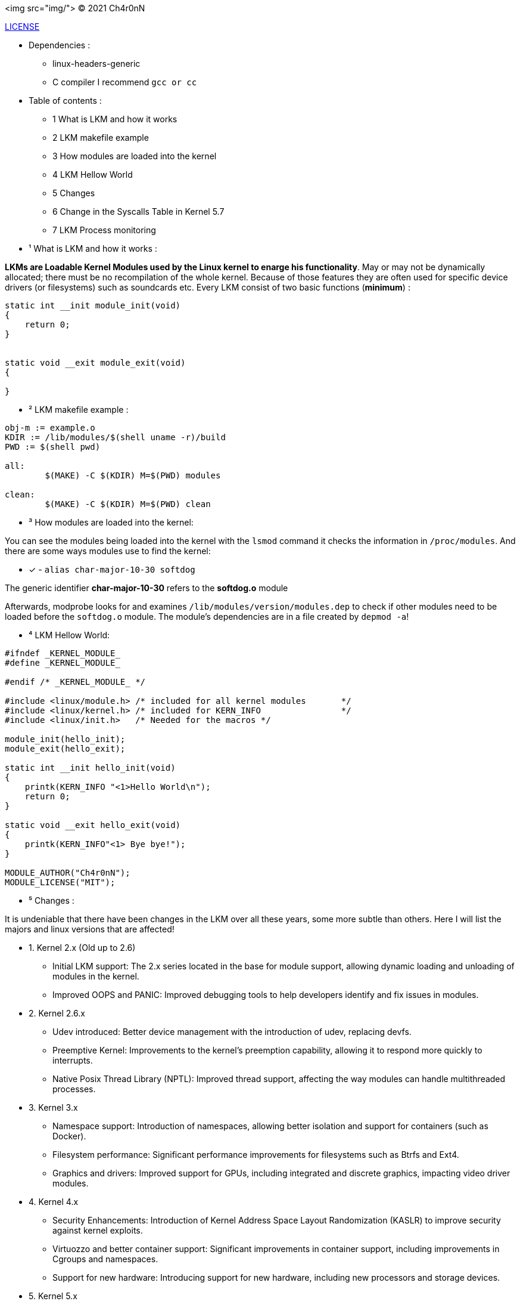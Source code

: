 <img src="img/">
© 2021 Ch4r0nN 

https://github.com/Ch4r0nN/LKM-Exploration/blob/main/LICENSE[LICENSE]


* Dependencies :
** linux-headers-generic

** C compiler I recommend ```gcc or cc```

* Table of contents :

** 1 What is LKM and how it works

** 2 LKM makefile example

** 3 How modules are loaded into the kernel

** 4 LKM Hellow World

** 5 Changes

** 6 Change in the Syscalls Table in Kernel 5.7

** 7 LKM Process monitoring

* ¹ What is LKM and how it works :

*LKMs are Loadable Kernel Modules used by the Linux kernel to enarge his functionality*. May or may not be dynamically allocated; there must be no recompilation of the whole kernel. Because of those features they are often used for specific device drivers (or filesystems) such as soundcards etc.
Every LKM consist of two basic functions (*minimum*) :

```c
static int __init module_init(void)
{
    return 0;
}


static void __exit module_exit(void)
{

}
```

* ² LKM makefile example :

```c
obj-m := example.o
KDIR := /lib/modules/$(shell uname -r)/build
PWD := $(shell pwd)

all:
	$(MAKE) -C $(KDIR) M=$(PWD) modules

clean:
	$(MAKE) -C $(KDIR) M=$(PWD) clean

```

* ³ How modules are loaded into the kernel:

You can see the modules being loaded into the kernel with the ```lsmod``` command it checks the information in ```/proc/modules```. And there are some ways modules use to find the kernel:
 
 ** [x] - ```alias char-major-10-30 softdog```

The generic identifier *char-major-10-30* refers to the *softdog.o* module

Afterwards, modprobe looks for and examines ```/lib/modules/version/modules.dep``` to check if other modules need to be loaded before the ```softdog.o``` module. The module's dependencies are in a file created by ```depmod -a```!

* ⁴ LKM Hellow World:


```c
#ifndef _KERNEL_MODULE_
#define _KERNEL_MODULE_

#endif /* _KERNEL_MODULE_ */

#include <linux/module.h> /* included for all kernel modules       */
#include <linux/kernel.h> /* included for KERN_INFO                */
#include <linux/init.h>   /* Needed for the macros */

module_init(hello_init);
module_exit(hello_exit);

static int __init hello_init(void)
{
    printk(KERN_INFO "<1>Hello World\n");
    return 0;
}

static void __exit hello_exit(void)
{
    printk(KERN_INFO"<1> Bye bye!");
}

MODULE_AUTHOR("Ch4r0nN");
MODULE_LICENSE("MIT");
```

* ⁵ Changes :

It is undeniable that there have been changes in the LKM over all these years, some more subtle than others. Here I will list the majors and linux versions that are affected!

** 1. Kernel 2.x (Old up to 2.6)
- Initial LKM support: The 2.x series located in the base for module support, allowing dynamic loading and unloading of modules in the kernel.
- Improved OOPS and PANIC: Improved debugging tools to help developers identify and fix issues in modules.

** 2. Kernel 2.6.x
- Udev introduced: Better device management with the introduction of udev, replacing devfs.
- Preemptive Kernel: Improvements to the kernel's preemption capability, allowing it to respond more quickly to interrupts.
- Native Posix Thread Library (NPTL): Improved thread support, affecting the way modules can handle multithreaded processes.

** 3. Kernel 3.x
- Namespace support: Introduction of namespaces, allowing better isolation and support for containers (such as Docker).
- Filesystem performance: Significant performance improvements for filesystems such as Btrfs and Ext4.
- Graphics and drivers: Improved support for GPUs, including integrated and discrete graphics, impacting video driver modules.

** 4. Kernel 4.x
- Security Enhancements: Introduction of Kernel Address Space Layout Randomization (KASLR) to improve security against kernel exploits.
- Virtuozzo and better container support: Significant improvements in container support, including improvements in Cgroups and namespaces.
- Support for new hardware: Introducing support for new hardware, including new processors and storage devices.

** 5. Kernel 5.x
- Fscrypt and casefolding: Improvements in file system encryption and casefolding support in Ext4.
- Improved Live Patching: Improved live patching support, enabling security updates without reboots.
- BPF (Berkeley Packet Filter): Expansion of the use of BPF beyond networks, allowing the creation of more advanced and efficient modules.
- Support for new architectures: Better support for new architectures like RISC-V and continuous improvements for ARM.

** 5. Kernel 5.7x
- In Linux kernel 5.7, there was a significant change in the structure and visibility of the syscall table, which made it difficult for modules to find this table, especially those that used methods like kprobes.
- Prior to kernel 5.7, the syscall table ```(sys_call_table)``` was exposed in a way that allowed kernel modules to find and modify it directly. This could be used to intercept syscalls or create syscall hooks, but it also posed a security risk as it allowed malicious modules to modify the kernel's behavior.
- Starting with kernel 5.7, sys_call_table was made less accessible to improve kernel security. Specifically, the syscall table has been moved to the Read-Execute (RX) data section of the kernel, which prevents it from being modified directly. This change is part of a larger effort to protect the kernel against unauthorized modifications and exploits.

** 6. Kernel 6.x
- Performance and energy efficiency improvements: Tweaks to improve performance and reduce energy consumption, particularly on mobile devices.
- Rust in the Kernel: First experimental support for the Rust language, allowing the development of kernel modules in Rust to improve security and robustness.
- Security and isolation improvements: Continued security improvements, including better process isolation and strengthening security policies.


** ⁶ Change in the Syscalls Table in Kernel 5.7

Modules that relied on ```kprobes.h``` to find the ```sys_call_table``` were directly impacted by this change. kprobes is a powerful tool used for kernel debugging and instrumentation, allowing you to insert probes into various parts of the kernel code without having to recompile the kernel.

** With the sys_call_table moved to a read/execute-only section of memory, finding and modifying the table has become much more difficult. Specifically:
- Write Protection: The table is now in a memory section that does not allow writing, preventing direct modifications.
- Obfuscation and Hiding: The table is no longer exported directly, making it more difficult to locate using traditional methods.

** Technical details:
- 1. Protected Memory: The mapping of sys_call_table has been changed to a Write-Protected (WP) memory region. This means that any direct modification attempt will result in a segmentation fault.
   
- 2. Removal of Exported Symbols: Symbols that directly exported the location of the sys_call_table were removed or obfuscated, making it difficult to locate the table via normal kernel introspection mechanisms.

- 3. Enhanced Security: This change is part of a larger set of security improvements designed to protect the kernel from rootkits and other types of malware that attempt to modify system behavior by intercepting syscalls.

** Consequences:
- Legitimate Modules: Legitimate tools and modules that needed to intercept syscalls needed to adapt their approaches or find new ways to achieve their goals without direct access to the sys_call_table.
- Malicious Modules: Rootkits and malware that depended on modifying sys_call_table for their malicious activities were significantly harmed, improving overall system security.

** LKM process monitoring:

- LKM process monitoring is a module that can be dynamically loaded into the operating system kernel to monitor process activities. The main objective of monitoring LCM processes is to observe and, possibly, control the operations carried out by the processes using a timer, such as creating and closing processes, opening files, using the network, among others.

** Header:

```
#include <linux/module.h>
#include <linux/sched.h>
#include <linux/timer.h>
#include <linux/cred.h>
```

** 1: <linux/module.h>: Required for the basic structure of the module, including initialization and termination.
** 2: <linux/sched.h>: Required to access process information (task_struct structures) and iterate over all processes.
** 3: <linux/timer.h>: Required to configure and manipulate timers, allowing code to execute a function periodically.
** 3: <linux/cred.h>: Required for access and manipulation of process credentials (although not used explicitly in the example given).

** Timer Statement

```static struct timer_list procmonitor_timer;```

- Here, a timer is declared. procmonitor_timer will be used to run a function periodically.

** Timer Callback Function

```
static void procmonitor_check_proc_tree(unsigned long unused)
{
    int ret;
    struct task_struct *task;

    /* Traversing all tasks */
    for_each_process(task)
        printk(KERN_INFO "process: %s, PID: %d\n", task->comm, task->pid);

    /* Update the expiration time so that the callback got called again */
    ret = mod_timer(&procmonitor_timer, jiffies + msecs_to_jiffies(2000));

    if (ret)
        printk(KERN_INFO "Error when setting timer\n");
}
```

- This function is called whenever the timer expires.

** Go through all processes:

```for_each_process(task)
    printk(KERN_INFO "process: %s, PID: %d\n", task->comm, task->pid);
```
- ``for_each_process`` is a macro that iterates through all processes in the system. For each process, print the name (comm) and process ID (pid).

** Reset the Timer:

```ret = mod_timer(&procmonitor_timer, jiffies + msecs_to_jiffies(2000));```

- This line resets the timer so that the function is called again after 2000 milliseconds (2 seconds). jiffies is a global variable that represents the time since the system was started, in ticks.

** Module Initialization

```
static int __init procmonitor_init(void)
{
    int ret;

    printk(KERN_INFO "Starting module.\n");

    /* Setting up our timer */
    setup_timer(&procmonitor_timer, procmonitor_check_proc_tree, 0);

    ret = mod_timer(&procmonitor_timer, jiffies + msecs_to_jiffies(200));

    if (ret) {
        printk(KERN_INFO "Error when setting timer\n");
        return -1;
    }
    return 0;
}


** Configure the Timer

```setup_timer(&procmonitor_timer, procmonitor_check_proc_tree, 0);

- Initializes the procmonitor_timer timer, associating it with the procmonitor_check_proc_tree function.

** Start the Timer:

```ret = mod_timer(&procmonitor_timer, jiffies + msecs_to_jiffies(200));

- Sets the timer to expire after 200 milliseconds. If an error occurs, it prints a message and returns -1 to indicate failure.

** Module Finalization

```
static void __exit procmonitor_exit(void)
{
    int ret;

    ret = del_timer_sync(&procmonitor_timer);

    if (ret)
        printk("Error when removing timer\n");

    printk(KERN_INFO "Cleaning up module.\n");
}

** Remove the Timer

ret = del_timer_sync(&procmonitor_timer);

- Removes the timer synchronously, ensuring that the callback function is not running on another CPU.


* References :

http://www.ouah.org/LKM_HACKING.html[The Hackers Choice]

https://elinux.org/Deferred_Initcalls[elinux]

https://github.com/kernelbr[Kernel Br]

https://xcellerator.github.io/posts/linux_rootkits_11/[linux kernel hacking]
